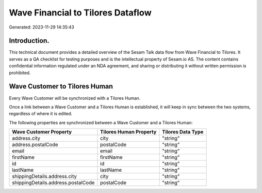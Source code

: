 ==================================
Wave Financial to Tilores Dataflow
==================================

Generated: 2023-11-29 14:35:43

Introduction.
------------

This technical document provides a detailed overview of the Sesam Talk data flow from Wave Financial to Tilores. It serves as a QA checklist for testing purposes and is the intellectual property of Sesam.io AS. The content contains confidential information regulated under an NDA agreement, and sharing or distributing it without written permission is prohibited.

Wave Customer to Tilores Human
------------------------------
Every Wave Customer will be synchronized with a Tilores Human.

Once a link between a Wave Customer and a Tilores Human is established, it will keep in sync between the two systems, regardless of where it is edited.

The following properties are synchronized between a Wave Customer and a Tilores Human:

.. list-table::
   :header-rows: 1

   * - Wave Customer Property
     - Tilores Human Property
     - Tilores Data Type
   * - address.city
     - city
     - "string"
   * - address.postalCode
     - postalCode
     - "string"
   * - email
     - email
     - "string"
   * - firstName
     - firstName
     - "string"
   * - id
     - id
     - "string"
   * - lastName
     - lastName
     - "string"
   * - shippingDetails.address.city
     - city
     - "string"
   * - shippingDetails.address.postalCode
     - postalCode
     - "string"

